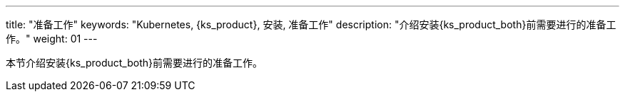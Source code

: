 ---
title: "准备工作"
keywords: "Kubernetes, {ks_product}, 安装, 准备工作"
description: "介绍安装{ks_product_both}前需要进行的准备工作。"
weight: 01
---


本节介绍安装{ks_product_both}前需要进行的准备工作。

